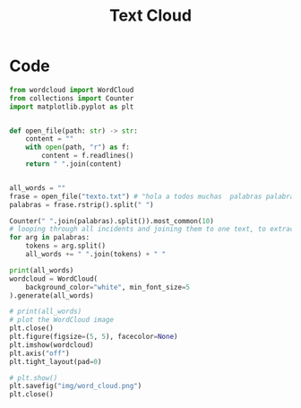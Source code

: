 #+TITLE: Text Cloud
* Code
#+begin_src python :session data :results replace drawer output :exports both :tangle text_cloud.py :noweb yes :eval never-export
from wordcloud import WordCloud
from collections import Counter
import matplotlib.pyplot as plt


def open_file(path: str) -> str:
    content = ""
    with open(path, "r") as f:
        content = f.readlines()
    return " ".join(content)


all_words = ""
frase = open_file("texto.txt") # "hola a todos muchas  palabras palabras hola muchas hola hola hola palabras palabras hola muchas hola hola hola palabras palabras hola muchas hola hola hola palabras palabras hola muchas hola hola hola"
palabras = frase.rstrip().split(" ")

Counter(" ".join(palabras).split()).most_common(10)
# looping through all incidents and joining them to one text, to extract most common words
for arg in palabras:
    tokens = arg.split()
    all_words += " ".join(tokens) + " "

print(all_words)
wordcloud = WordCloud(
    background_color="white", min_font_size=5
).generate(all_words)

# print(all_words)
# plot the WordCloud image
plt.close()
plt.figure(figsize=(5, 5), facecolor=None)
plt.imshow(wordcloud)
plt.axis("off")
plt.tight_layout(pad=0)

# plt.show()
plt.savefig("img/word_cloud.png")
plt.close()
#+end_src

#+RESULTS:
:results:
:end:
